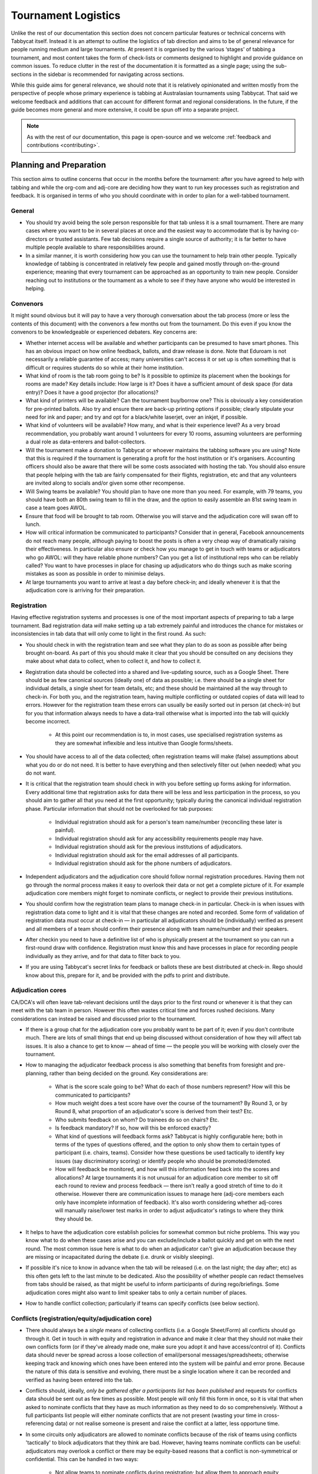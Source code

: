 .. tournament-logistics:

====================
Tournament Logistics
====================

Unlike the rest of our documentation this section does not concern particular features or technical concerns with Tabbycat itself. Instead it is an attempt to outline the logistics of tab direction and aims to be of general relevance for people running medium and large tournaments. At present it is organised by the various ‘stages' of tabbing a tournament, and most  content takes the form of check-lists or comments designed to highlight and provide guidance on common issues. To reduce clutter in the rest of the documentation it is formatted as a single page; using the sub-sections in the sidebar is recommended for navigating across sections.

While this guide aims for general relevance, we should note that it is relatively opinionated and written mostly from the perspective of people whose primary experience is tabbing at Australasian tournaments using Tabbycat. That said we welcome feedback and additions that can account for different format and regional considerations. In the future, if the guide becomes more general and more extensive, it could be spun off into a separate project.

.. note:: As with the rest of our documentation, this page is open-source and we welcome :ref:`feedback and contributions <contributing>`.

Planning and Preparation
========================

This section aims to outline concerns that occur in the months before the tournament: after you have agreed to help with tabbing and while the org-com and adj-core are deciding how they want to run key processes such as registration and feedback. It is organised in terms of who you should coordinate with in order to plan for a well-tabbed tournament.

General
-------

- You should try avoid being the sole person responsible for that tab unless it is a small tournament. There are many cases where you want to be in several places at once and the easiest way to accommodate that is by having co-directors or trusted assistants. Few tab decisions require a single source of authority; it is far better to have multiple people available to share responsibilities around.
- In a similar manner, it is worth considering how you can use the tournament to help train other people. Typically knowledge of tabbing is concentrated in relatively few people and gained mostly through on-the-ground experience; meaning that every tournament can be approached as an opportunity to train new people. Consider reaching out to institutions or the tournament as a whole to see if they have anyone who would be interested in helping.

Convenors
---------

It might sound obvious but it will pay to have a very thorough conversation about the tab process (more or less the contents of this document) with the convenors a few months out from the tournament. Do this even if you know the convenors to be knowledgeable or experienced debaters. Key concerns are:

- Whether internet access will be available and whether participants can be presumed to have smart phones. This has an obvious impact on how online feedback, ballots, and draw release is done. Note that Eduroam is not necessarily a reliable guarantee of access; many universities can't access it or set up is often something that is difficult or requires students do so while at their home institution.
- What kind of room is the tab room going to be? Is it possible to optimize its placement when the bookings for rooms are made? Key details include: How large is it?  Does it have a sufficient amount of desk space (for data entry)? Does it have a good projector (for allocations)?
- What kind of printers will be available? Can the tournament buy/borrow one? This is obviously a key consideration for pre-printed ballots. Also try and ensure there are back-up printing options if possible; clearly stipulate your need for ink and paper; and try and opt for a black/white laserjet, over an inkjet, if possible.
- What kind of volunteers will be available? How many, and what is their experience level? As a very broad recommendation, you probably want around 1 volunteers for every 10 rooms, assuming volunteers are performing a dual role as data-enterers and ballot-collectors.
- Will the tournament make a donation to Tabbycat or whoever maintains the tabbing software you are using? Note that this is required if the tournament is generating a profit for the host institution or it's organisers. Accounting officers should also be aware that there will be some costs associated with hosting the tab. You should also ensure that people helping with the tab are fairly compensated for their flights, registration, etc and that any volunteers are invited along to socials and/or given some other recompense.
- Will Swing teams be available? You should plan to have one more than you need. For example, with 79 teams, you should have both an 80th swing team to fill in the draw, and the option to easily assemble an 81st swing team in case a team goes AWOL.
- Ensure that food will be brought to tab room. Otherwise you will starve and the adjudication core will swan off to lunch.
- How will critical information be communicated to participants? Consider that in general, Facebook announcements do not reach many people, although paying to boost the posts is often a very cheap way of dramatically raising their effectiveness. In particular also ensure or check how you manage to get in touch with teams or adjudicators who go AWOL: will they have reliable phone numbers? Can you get a list of institutional reps who can be reliably called? You want to have processes in place for chasing up adjudicators who do things such as make scoring mistakes as soon as possible in order to minimise delays.
- At large tournaments you want to arrive at least a day before check-in; and ideally whenever it is that the adjudication core is arriving for their preparation.

Registration
------------

Having effective registration systems and processes is one of the most important aspects of preparing to tab a large tournament. Bad registration data *will* make setting up a tab extremely painful and introduces the chance for mistakes or inconsistencies in tab data that will only come to light in the first round. As such:

- You should check in with the registration team and see what they plan to do as soon as possible after being brought on-board. As part of this you should make it clear that you should be consulted on any decisions they make about what data to collect, when to collect it, and how to collect it.
- Registration data should be collected into a shared and live-updating source, such as a Google Sheet. There should be as few canonical sources (ideally one) of data as possible; i.e. there should be a single sheet for individual details, a single sheet for team details, etc; and these should be maintained all the way through to check-in. For both you, and the registration team, having multiple conflicting or outdated copies of data will lead to errors. However for the registration team these errors can usually be easily sorted out in person (at check-in) but for you that information always needs to have a data-trail otherwise what is imported into the tab will quickly become incorrect.

    - At this point our recommendation is to, in most cases, use specialised registration systems as they are somewhat inflexible and less intuitive than Google forms/sheets.

- You should have access to all of the data collected; often registration teams will make (false) assumptions about what you do or do not need. It is better to have everything and then selectively filter out (when needed) what you do not want.
- It is critical that the registration team should check in with you before setting up forms asking for information. Every additional time that registration asks for data there will be less and less participation in the process, so you should aim to gather all that you need at the first opportunity; typically during the canonical individual registration phase. Particular information that should not be overlooked for tab purposes:

    - Individual registration should ask for a person's team name/number (reconciling these later is painful).
    - Individual registration should ask for any accessibility requirements people may have.
    - Individual registration should ask for the previous institutions of adjudicators.
    - Individual registration should ask for the email addresses of all participants.
    - Individual registration should ask for the phone numbers of adjudicators.

- Independent adjudicators and the adjudication core should follow normal registration procedures. Having them not go through the normal process makes it easy to overlook their data or not get a complete picture of it. For example adjudication core members might forget to nominate conflicts, or neglect to provide their previous institutions.
- You should confirm how the registration team plans to manage check-in in particular. Check-in is when issues with registration data come to light and it is vital that these changes are noted and recorded. Some form of validation of registration data *must* occur at check-in — in particular all adjudicators should be (individually) verified as present and all members of a team should confirm their presence along with team name/number and their speakers.
- After checkin you need to have a definitive list of who is physically present at the tournament so you can run a first-round draw with confidence. Registration must know this and have processes in place for recording people individually as they arrive, and for that data to filter back to you.
- If you are using Tabbycat's secret links for feedback or ballots these are best distributed at check-in. Rego should know about this, prepare for it, and be provided with the pdfs to print and distribute.

Adjudication cores
------------------

CA/DCA's will often leave tab-relevant decisions until the days prior to the first round or whenever it is that they can meet with the tab team in person. However this often wastes critical time and forces rushed decisions. Many considerations can instead be raised and discussed prior to the tournament.

- If there is a group chat for the adjudication core you probably want to be part of it; even if you don't contribute much. There are lots of small things that end up being discussed without consideration of how they will affect tab issues. It is also a chance to get to know — ahead of time — the people you will be working with closely over the tournament.
- How to managing the adjudicator feedback process is also something that benefits from foresight and pre-planning, rather than being decided on the ground. Key considerations are:

    - What is the score scale going to be? What do each of those numbers represent? How will this be communicated to participants?
    - How much weight does a test score have over the course of the tournament? By Round 3, or by Round 8, what proportion of an adjudicator's score is derived from their test? Etc.
    - Who submits feedback on whom? Do trainees do so on chairs? Etc.
    - Is feedback mandatory? If so, how will this be enforced exactly?
    - What kind of questions will feedback forms ask? Tabbycat is highly configurable here; both in terms of the types of questions offered, and the option to only show them to certain types of participant (i.e. chairs, teams). Consider how these questions be used tactically to identify key issues (say discriminatory scoring) or identify people who should be promoted/demoted.
    - How will feedback be monitored, and how will this information feed back into the scores and allocations? At large tournaments it is not unusual for an adjudication core member to sit off each round to review and process feedback — there isn't really a good stretch of time to do it otherwise. However there are communication issues to manage here (adj-core members each only have incomplete information of feedback). It's also worth considering whether adj-cores will manually raise/lower test marks in order to adjust adjudicator's ratings to where they think they should be.

- It helps to have the adjudication core establish policies for somewhat common but niche problems. This way you know what to do when these cases arise and you can exclude/include a ballot quickly and get on with the next round. The most common issue here is what to do when an adjudicator can't give an adjudication because they are missing or incapacitated during the debate (i.e. drunk or visibly sleeping).
- If possible it's nice to know in advance when the tab will be released (i.e. on the last night; the day after; etc) as this often gets left to the last minute to be dedicated. Also the possibility of whether people can redact themselves from tabs should be raised, as that might be useful to inform participants of during rego/briefings. Some adjudication cores might also want to limit speaker tabs to only a certain number of places.
- How to handle conflict collection; particularly if teams can specify conflicts (see below section).

Conflicts (registration/equity/adjudication core)
-------------------------------------------------

- There should always be a *single* means of collecting conflicts (i.e. a Google Sheet/Form) all conflicts should go through it. Get in touch in with equity and registration in advance and make it clear that they should not make their own conflicts form (or if they've already made one, make sure you adopt it and have access/control of it). Conflicts data should never be spread across a loose collection of email/personal messages/spreadsheets; otherwise keeping track and knowing which ones have been entered into the system will be painful and error prone. Because the nature of this data is sensitive and evolving, there must be a single location where it can be recorded and verified as having been entered into the tab.
- Conflicts should, ideally, *only be gathered after a participants list has been published* and requests for conflicts data should be sent out as few times as possible. Most people will only fill this form in once, so it is vital that when asked to nominate conflicts that they have as much information as they need to do so comprehensively. Without a full participants list people will either nominate conflicts that are not present (wasting your time in cross-referencing data) or not realise someone is present and raise the conflict at a latter, less opportune time.
- In some circuits only adjudicators are allowed to nominate conflicts because of the risk of teams using conflicts 'tactically' to block adjudicators that they think are bad. However, having teams nominate conflicts can be useful: adjudicators may overlook a conflict or there may be equity-based reasons that a conflict is non-symmetrical or confidential. This can be handled in two ways:

    - Not allow teams to nominate conflicts during registration; but allow them to approach equity teams before, or during, the tournament to identify the conflict. Equity can then raise the issue with the tab team and adjudication core and it can be added to the tab.
    - Allow teams to nominate conflicts during registration; but have the adjudication core review the data for 'tactical' conflicts. These are usually relatively easily identified, although can be overlooked if the adjudication core does not know the  participants and/or if a non-blatant quantity are added. The adjudication core can then override the conflict, discuss it with the teams, or raise it with equity. However, if going down this route, the tab team should discuss with the adjudication core how to manage this process well-ahead of the tournament, and ensure they actually do review the conflicts prior to the first round — otherwise it will become a derailing distraction during critical time periods such as allocations.

- As mentioned in the previous section, the adjudication team (possibly with equity) should provide some degree of guidance about what kinds of debating-related conflicts should be provided. Obviously people should be able to self-define what constitutes a conflict, but there are circumstances where they are overly cautious and can be reassured that it is not necessary. The opposite problem may occur also, where many people may have a very high bar for what defines a conflict which could lead to perceptions of bias from other participants.
- In poorly-structured conflict forms, identifying exactly who is doing the conflicting and who is being conflicted is a nightmare. You want to structure the questions to minimise this ambiguity. A form should definitely ask:

    - Are you (the conflict-specifier) a team or an adjudicator?
    - Which institution are you from?
    - If part of a team, which team are you in?
    - Who are you conflicting?
    - Which institution are they from?
    - If they are in a team, which team is it?
    - For adjudicators: have previously attended any other institutions; or have other reasons to conflict entire institutions? If so, specify those institutions.

- Generally, it is preferable that each form nominates a single conflict, and people are asked to re-submit for each conflict they are adding.
- Adj-core members will often not nominate their own conflicts; presuming that they will notice and correct them during allocations. They often forget or overlook this. Their
conflicts should be entered as per normal.


Online/offline ballots and feedback
-----------------------------------

Placeholder: basic pros and cons; tradeoffs; etc


Scheduling (convenors / venue organisers)
-----------------------------------------

One of the easiest ways to have things run late is to set an unrealistic schedule. As much as possible the round/lunch/etc timing should conform to an even distribution of how long it takes to process results and create a draw/allocation; you don't want to be in a position where particular rounds have much too much or too little time to spend on allocations and other crucial tasks. This is something that should definitely be working on in conjunction with convenors and other critical parties before they lock down timing details with food suppliers or the venue hosts.

Note also that in most circumstances it is almost always preferable to create a draw and allocation for the first day of the next round at the night before. This time should be built in to the schedule of the previous day, and raised with the adjudication core so they don't expect to be able to immediately depart after the last day's rounds complete.

Below is the time taken within each round at Australs 2017. For context, this was neither a particular efficiently or inefficiently tabbed tournament. Notable details:

- The tournament was ~40 rooms each round and had access to 3-6 runners and data enterers. Paper ballots were pre-printed and distributed by runners to rooms prior to the debates starting, then collected some time after the 15m deliberation period. Feedback was submitted online.
- The adjudication core were neither particular slow or fast in allocating adjudicators compared to other adjudication cores in an Australs context where allocations are first automatically generated then extensively tweaked.
- There were no serious issues that delayed the tabbing of any particular round beyond the expected issues of last-minute draw changes, adjudicators producing incomprehensible ballots, etc.
- While the tab ran relatively quickly there were delays (or periods where allocations could take longer than typical) because of mismatches between the planned schedule and the optimal schedule from a tab perspective.
- A round at Australs takes around 2 hours from a debater's perspective: 30m of prep, ~60m for a debate, ~15m for deliberation, and ~15m for the oral adjudication and feedback.
- We didn't note the timing of data-entry in Round 8 as there was no time pressure. After data entry was finished, finalising and double-checking the breaks took through to ~7-8pm.

======================  ===============  ===============  ===============  ===============  ===============  ===============  ================  ===============
Day                     One                                                Two                                                Three
----------------------  -------------------------------------------------  -------------------------------------------------  ---------------------------------
Round                   1                2                3                4                5                6                7                 8
======================  ===============  ===============  ===============  ===============  ===============  ===============  ================  ===============
Draw generated          *Night prior**   12:43            16:12            19:17*           12:05            15:46            19:10*            12:07
Allocation finished     *Night prior**   13:17 ``+34m``   16:36 ``+24m``   20:28* ``+71m``  12:58 ``+53m``   16:24 ``+38m``   21:30* ``+140m``  13:25 ``+78m``
Motions released        09:28            13:50 ``+33m``   16:47 ``+11m``   09:22            13:14 ``+16m``   16:40 ``+16m``   9:30              14:18 ``+53m``
First ballot received   11:51 ``+143m``  15:46 ``+116m``  18:52 ``+125m``  11:18 ``+116m``  15:13 ``+119m``  18:40 ``+120m``  11:35 ``+125m``   ?
Last ballot confirmed   12:38 ``+47m``   16:07 ``+21m``   19:15 ``+23m``   12:05 ``+47m``   15:44 ``+31m``   19:09 ``+29m``   12:06 ``+31m``    ?
======================  ===============  ===============  ===============  ===============  ===============  ===============  ================  ===============

Tab Setup
=========

Setting up a tab site is the most technically challenging (or at least annoying) part of tabbing. It is where you need to reconcile large amounts of data and configure a variety of settings to ensure everything will run without issues during rounds. While this is often done a day or two before the tournament, ideally you should look to do as much as possible in the week or two beforehand.

Creating the site
-----------------

- Presuming you are using Tabbycat, and deploying to Heroku, read our documentation about the size of Postgres database your tournament will require. Setting up the correct size from the start is the best way to go, as transferring information at a later stage is a hassle.
- If the tournament (or the host society) has their own domain name consider whether you want to set up the tab site on the domain so that the URL is nicer.

Importing data: workflow
------------------------

- First check with registration people if their data is complete, and if not who is missing. If it's only a few people it's viable (for tab purposes) to use place-holders for them, as long as you remember to follow up and edit their data manually later.
- Familiarise yourself with the different methods for importing data into Tabbycat. If using the spreadsheet importer, know how to operate it, and how to transfer data from a local to Heroku-hosted copy. That said, importing using the visual importer is viable for larger tournaments if you are not comfortable with the command line.

    - Typically the process using the spreadsheet importer is to set-up the CSV files then try to import them into a local copy of Tabbycat database and verify it works.
    - It will likely take several tries for it to work due to minor mismatches in speaker/institution names etc. The importer usually will spit out errors when something is malformed/mis-formatted. Usually the process is to then reimport until everything passes without errors.
    - Once the import has passed you can then push database to live. Generally from then on any changes will be done to the live tab unless there are huge amounts of problems requiring a re-import.

Importing data: regions/societies
---------------------------------

- Societies will often have special names that they like to use in draws (that are not the same as their institution's name or acronym. These can be gathered from institutional reps or from prior tabs. When in doubt err on the colloquial / most recognisable name; particularly for formats where teams need to find each other prior to the debate.
- Determine the types of regions that will be assigned to institutions with adjudication core. This has impacts for the kinds of representation/diversity the tab can show during allocations.

Importing data: participants
----------------------------

- Check you have emails/phone numbers included in the imported sheets; there are useful to have on hand later for either emailing out feedback links or following up errant adjudicators.
- Often the easiest way to prepare the sheets to import is to create new tabs in the registration data sheet, and use referencing to automatically order and arrange their data into the format Tabbycat wants.
- Often some adjudicators, typically local independents, may not be available for all rounds. Try and find out who this affects and when; once data has been imported you can pre-check these adjudicators in and out of rounds.
- Remember that the swing team(s) also need to be imported.

Data import: venues
-------------------

- Ideally you want not just a list of rooms, but also of categories — i.e. what buildings or colour code a room belongs to.
- You also want some idea of priority; that is to say if some rooms are inconvenient (and you have more rooms than you need) they should be marked as a low priority so they will not be allocated.
- You should want to know if access to some rooms is conditional. After the data is imported you can use the check-in system to record this information into the tab.
- Registration should have collected information about accessibility requirements; they should be imported (or added post-import) as Venue Constraints.
- Generally you want to assign adjudication core members rooms that are close to the tab room. These can be either imported (or added post-import) as Venue Constraints.

Data import: test scores
------------------------

- Ideally the adjudication core should do this themselves as they are marking the test.

Data import: user accounts
--------------------------

- Set up user accounts for the adjudication core
- Set up user accounts for runners/assistants with dummy passwords (they can change them later)

Emailing out links
------------------

- For international tournaments the use online ballots or online feedback, participants should be emailed out their private URLs before people start travelling to arrive at a tournament (i.e. when they have a reasonable chance of checking their email). This can be done using the inbuilt pages on Tabbycat, or by importing participants data into a service such as Mailchimp.

Pre-Rounds Setup
================

Setting up the tab room
-----------------------

This is typically the first order of business, as all future pre-round setup tasks (i.e. training the adjudication core, testing printing, etc) are better for being done in the same space that will be used throughout the rounds. Once you're in the space there are a couple of small checks to run through before the larger question of how to arrange and use the space should be tackled:

- Check with convenors whether things can be left in the tab room overnight. If they can't you'll need to make plans for how to move any big items (printers; ballot stacks) to and from the tab room each day.
- Check that the internet access in the tab room is reliable
- Check that the projector system works, both with whatever wired-in computer is in the room and when connected to your laptop.
- Check what items either yourself, or the organisers, have at hand and check if anything needs to be acquired before the next day. Critical items for tab rooms are typically:

    - An extension cord with multi box; ideally a pair of each
    - Whiteboard markers (assuming there is a whiteboard) otherwise permanent markers and large sheets of paper (i.e. A2) can suffice
    - Boxes. Lots of boxes. Loose ballots are a source of confusion and error, so you want some way of temporarily storing ballots as they proceed through the entering and checking process. You probably want at least three large boxes (for ballots to-enter, ballots to-check, and finished ballots) but more will be useful.
    - Spare printing ink/toner, and paper for the printer. Ideally your paper would be multi-coloured, with each colour being used for a different round. Pastel colours are ideal, and you ideally want at least three different colours so that you don't have to repeat a colour within the same day. Be sure to calculate how many sheets you will need per round and ensure you have a generous amount of spares.
    - If tabbing a format that can produce multiple ballots per-debate, staplers are essential to keep those ballots organised. Buy at least two sturdy types.

- Non-essential, but often useful to have items:

    - Whatever dongles/adapters you need to connect your laptop to the projectors, both in the tab room and in the briefing room.
    - Post-it notes aren't a great way to temporarily mark ballots with information; typically used to indicate ballots that need correcting.
    - You'll often need to make impromptu signs; sticky tape and/or blu-tack are good here
    - Spare pens for the people doing data entry to use
    - Trash bags for collecting rubbish as it accumulates
    - A Chrome Cast can occasionally be very useful if a projector or screen doesn't have accessible input cables or so that you can use a projector without having your laptop tethered to a particular podium and desk.

If you haven't already it's a good idea to check your printing setup by printing off a bunch of generic ballots and feedback forms to have on hand if the need arises (i.e. a ballot is missing and needs to go out ASAP; or if someone can't do feedback online and needs to do so on paper). At worst, the blank ballots you print can be used for the out-rounds. While printing these off time how long it takes the printer to print say 25 ballots and extrapolate from that to figure out how long it will take to print the entire round's worth of ballots. Note that if printing off a round's ballots is relatively quick it can be useful to delay it in order to better accommodate any last-minute changes to the draw that happen post-announcement. It's also worth thinking about how you (or at least who will) group up the printed ballots in order to distribute them to runners.

At this point you should also setup whatever process you need for managing runners and the ballot collection process. At a minimum this should probably be a table on a spreadsheet or a whiteboard listing the different groups of rooms, with space to mark in which runners are delivering/collecting ballots for each location. This will likely change from day to day and should be kept updated. It should also have some method for contacting each runner (i.e. a cellphone number).

The question of how to arrange the actual room is one with many answers, and is obviously shaped by the peculiarities of the space itself. However there needs to be some system behind it so that people know exactly where to go and what to do when there is time pressure.

The key consideration behind this system is typically the 'flow' of ballots: what happens after they are brought back from runners but before they are completely entered into the system. Think through how you want this process to operate and how the space can be arranged to make each step as smooth as possible. Considerations:

- When runners initially return a big stack of ballots, what happens? They could be transferred directly to the data-enterers to start on, but it is often useful to have preliminary checks here in order to keep the job of the data-enterers as simple as possible. These checks could include:

    - For formats with multiple ballots per-debate, you typically want to identify and staple together all the ballots from a given room.
    - For tournaments where ballots are liable to go missing (or for when you have plenty of data-enterers and want peace of mind) it is worth using the ballot 'check-in' system of your tab software to mark off ballots as present in the tab room. This allows you to quickly identify which ballots are AWOL and begin tracking them down earlier than you would do otherwise if just waiting for the 'to enter' pile to be exhausted.
    - Depending on your preferences and resources, ballots could at this stage be checked for errors. This could include a basic sweep for missing information (i.e. totals) or a comprehensive sweep that includes checking math errors, ambiguous handwriting, low-point wins, etc). While this will delay the time between ballots arriving and being entered, it will mean that you can start correcting ballots sooner, and lessens the burden on (potentially inexperienced) data-enterers to check and catch these.

- Once this preliminary step has occurred the next task is actually entering the ballots. The number of steps here is dependent on your tab software and tab settings; you might have had the 'draft' ballot be submitted online by chairs or you might have the whole two step process of a 'draft' ballot entry and the 'confirmed' ballot entry taking place within the tab room. Considerations:

    - Regardless of whether you are working with a one-step or a two-step process, you want to arrange the tables where data-enterers are sitting such that their need to move is minimised. That might mean either have a central inbox of ballots to enter in the center of the tables (such that everyone can reach it) or having multiple 'clusters' of enterers around boxes.
    - If work with a two-step process you want those two steps to be an active part of the spatial arrangement. That is to say, typically there will be a grouping of enterers who are working on the initial ballot entry (clustered around a box or boxes) and then a separate 'downstream' grouping of enterers that work on confirming/validating those entries. Depending on the size of tournament and quantity of runners, you either want it so that individuals from the first group can easily pass their ballots to the box of the second group; i.e. by reaching across the table or walking a short distance. At large tournaments you might want a dedicated person to transfer ballots between boxes to prevent enterers having to get up.
    - In a two-step process people may need to transfer roles, as generally you want to prioritise entry and then validation. Often this isn't necessarily much more efficient, but if 'rebalancing' the roles make sure that the spaces assigned to each role can accommodate extra people, and that people physically move to occupy each role.
    - In general, you want to minimise the number of ballots that each enterer feels the need to 'hoard' to work through to keep the work evenly distributed. If people are taking a large amount of ballots to work, at the final stages of entering some people will have a bunch to work through while others will be finished. Making it easy to collect and pass on ballots in the space itself helps cut down on this while keeping entry efficient.
    - While the exact spatial arrangement depends on your numbers and what furniture is available, a long rectangle is a good starting point as the ballot process is in general linear (check, enter, validate, finish). Typically this might look like a series of tables in a row with enterers sitting on either side and with the various ballot boxes in the middle.
    - When ballots have finished being enter/validated there definitely should be some sort of final 'done' box. However take care how ballots are put here, a common source of error is people putting ballots there before they are fully finished.
    - When ballots need to be corrected you generally want to 'extract' them from this process and hand them off to a tab-director or assistant to chase up and collect. There should be a forethought process for managing this; and ideally a dedicated space for it to prevent ballots being lost and to make it easy to identify ongoing issues. This might look like a process of sticking a post it note (outlining the error) to the ballot, and then pulling it from entry/validation and placing it on a desk.

Training volunteers
-------------------

If it all feasible you want to train that volunteers acting as runners and/or data enterers they day before the tournament starts otherwise the first round will be rough. It's generally a good idea for this training session to generally mirror the process of running a round. Even if you have enough people for dedicated runner/enterer roles to train everyone so that they are familiar with each and can fill in if needed. This has a couple of stages:

1. Introductions/details

    - Volunteering is a pretty thankless and often stressful job. It's also quite a dull and mechanical process: deliver paper; collect paper; enter numbers; check numbers.
    As much as possible you want your volunteers to feel welcome and a key part of a team. When meeting everyone for the first time try and run the introductions in a non-perfunctory manner and get to know people's background/interests and outline how valuable they are to the tournament.
    - As part of this process you should, however, grab their cellphone number or whatever means you will use to coordinate communication.
    - Figure out what will be happening during downtime. Would volunteers like to watch debates, work in the tab room, etc. Is there anything they would like during those down times (music, snacks, coffee, etc).

2. Rooms and Running

    - So if runners are unfamiliar with debating in general, outline the basics of what draws are, what ballots are actually for, and what this process looks like for participants.
    - Outline how/when the printing process occurs, who will sort and assign the ballots.
    - Now is a good time to assign different runners to different venue groups.
    - Critically (and this may take some time) as a group actually go to everyone one of the venue groups and identify all of the venue rooms that are listed so that everyone knows exactly where to go. This is a good chance to both check those rooms actually exist and any problems that might occur finding them.
    - Go through where to place ballots on desks
    - Outline in general what happens during ballot collecting: when to do it, how to approach chairs, what do to if they are slow or delayed. You should raise the chance of chairs being belligerent and outline how you (and they) should deal with this.
    - If you are having runners pre-check ballots it's a good idea to fill out a few ballots to demonstrate the kinds of checking. If you are using any communication systems (i.e. having them mark of buildings as 'done') go through that now also.

3. Data entry and checking

    - Again, run through this in the actual tab room, and illustrate examples with actual ballots.
    - Before starting set up logins for everyone and show them how to login. Also get an idea of what devices they will be using, or can bring, for data entry purposes. Check/ensure that they will have internet access on those devices.
    - Run through how the seating/table/box arrangement works and the types of roles at different positions.
    - Emphasise that in general, any ambiguities should be raised with the tab directors/assistants; i.e. that you should never guess about ballots but instead always delegate resolving issues to someone else.
    - Run through the different edge cases and things to check during entry. For example Iron Person speeches, mismatched totals, entering the wrong ballot for the wrong panellist, etc (see section below). Be sure to also go through what happens when the validation step fails; i.e. when a ballot needs to be re-entered.

Training the adjudication core
------------------------------

Typically making the first round draw and allocation is a good time to outline expectations and roles with the adjudication core. Generous amounts of time should be budgeted for this. Things to run through:

- Setting up logins for the adjudication core as necessary
- Outlining (if you haven't already) how feedback will work, as well as the means by which the adjudication core can use the software to keep track of feedback. Ideally some sort of general strategy should be formed for this, so that particular people sit out rounds, or are delegate the task of catching up on feedback at other points.
- Depending on how many runners you have it may be necessary, or beneficial, if the adjudication core helps out with data entry. However if you go down this route the adjudication core need to be highly trained; they are often much more likely than volunteers (who are less self-confident and have more experience) to make errors.
- Ensure that adjudication core members know to come to the tab room ASAP after they have finished adjudications rather than swanning around socialising or going to lunch. Draws will often be held up just by the fact that not enough adjudication core members are present to start or finish an allocation.
- The first round allocation is a chance to slowly walk the adjudication core through the allocation interface. They should know how to operate it themselves and what it's capabilities are. This includes key interface features (say those that assign a debate 'importance' or 'energy') as well as how the underpinning technology works (say how importance/energy matches up to panel strength). As much as possible you want to understand their priorities and ensure the software is configured to match them, and/or highlight interface features that help them match it.
- How to approach diversity (typically in terms of region and gender) across an allocation in particular is something that some members of an adjudication core will not have had to considered in the context of a large tournament or in terms of explicit trade-offs. Again, you should make it clear how the software can accommodate this, and get the team to plan for how (in general) they want to approach this. Often it will form the final phase of the allocation process, and so can easily be forgotten or skipped over.
- Outline that there will usually be a trade-off between the quality of each allocations and the speed at which the tournament runs. When time is not a factor, many adjudication cores will often take an hour or more in order to create a perfect allocation; they should know though that aiming for perfect during many rounds will break the schedule. You should try and get them to set some sort of time goal for allocations, and ensure that they are aware of when (during the rounds) they are going too fast or too slow.
- How you will all communicate. Again, there should be a single medium for this so that everyone knows what is going on.

Preparing a briefing
--------------------

- At large tournaments there should be some form of briefing covering ballots and feedback process, even if it is just quick one. Usually you will want to be the person to design and deliver this; other people less-familiar with the system may miss details.
- Liaise with convenors and the other people doing briefings to ensure (a) they know you're doing one; and (b) you are not overlapping in terms of content.
- See the last section of this document for notes on what can be useful to include here

Final checks
------------

- Check if the convenors have made a map that clearly outlines where the rooms are. Ensure it's clear and post it to either the tab site (ideally) or somewhere like Facebook.
- Check that convenors have some sort of way-finding system in place, i.e. chalked directions or colour-coded signs. Check these colour codes match the names of your venues.
- Check that the draw types are correct for each round in the tab system.
- Check with adjudication core if/when there are secret rounds and that these are correct in the edit data base area.
- Check how the draw will be displayed and managed. Is the projector good; how big does the text size need to be? How fast is the scroll?
- If you will pre-print ballots check that you've set the "return ballots to" configuration setting; even if it just says "to runners".

Managing Rounds
===============


Incoming ballots
----------------

At large tournaments important to know as soon as possible rooms that are late or ballots that are missing. This means:

- Checking off ballots as they come in
- Having an app to keep track of which rooms have been collected that runners use. IE
    - Ballot delivered
    - Debate begun
    - Debate ended
    - Adjudication ended/ ballot collected
    - Ballot returned
    - Ballot in tab room

Placeholder: talk about the critical path; how it is disrupted. i.e. rarely is rare data entering power the key hold up, rather single ballots

Entering data
-------------

- By the time things are say roughly half done ensure the adj core is present or on their way back so they wont hold up allocations


Bad ballots
-----------

- Really isn't a good way to stop this. Many have tried. At best it can be mitigated and managed.
- This will be worse at international tournaments, and especially in circuits where there is more than one predominant format
- Shaming and binning, while fun, probably isn't effective
- Changing or adding middle names of adjudicators though is a good way to remind them, and other people (it shows on the draw/pre-printed ballots but will be truncated in the allocation UI).

    - i.e. John ‘Can't Add' Smith
    - i.e. Jane ‘Bad Handwriting' Smith
    - Alternately, an emoji code; John 😡 Smith

- Australs mess-ups included:
    - Incorrect math
    - Just not adding properly
    - Not including reply scores in the totals
    - Changing individual scores but not updating the totals/margins
    - Ti.e. ballots (ie. Their written margin indicated a winner but their speaker scores - summed to equal each other)
    - Illegible speaker scores/scores that had numbers traced over them
    - Forgetting motion vetoes (not a critical problem, but still annoying)
    - Scoring outside the range (esp. For reply scores)
    - Missing totals/winners/margins


Allocating adjudicators
-----------------------

- Often need to remind adjs to check gender and region as they forget it can do it

Ongoing processes/checks
------------------------

- Language status will affect who can break in what categories and thus what priority teams should get regarding adjudicators. Thus liaise with a language committee so that as soon as determinations are made the eligibility can be entered into tabby cat. You definitely want this in by say round 5 when the algorithm can start determining which teams are live in a way that helps allocations.
- If teams eligible for multiple breaks are only allowed to participate in one break (eg. if there are out-rounds running concurrently, etc.), ensure the language committee is also recording those preferences
- Try and ensure the room is not devolving into mess.
- Keep an eye on feedback; ideally with an adjudication core member present
- Heroku metrics. should be looking for the number of "timeout errors". up dynos as a response. these could be an issue during results release
- Backups; how to take them. Don't just take them; download them. Ideally to a dropbox or something that will spread them across multiple computers

Planning for the worst
----------------------

- If internet goes out, or if the online service hosted has an outage
- Need to know how to restore a backup onto a local copy and start working with that
- i.e. have a local copy setup already


Breaks and Break Rounds
=======================

Generating the adjudicator's break
----------------------------------

Determining the adjudicator break generally involves a complex set of considerations rather than strictly ranking based on feedback. As such most adjudication cores will use whiteboards or Google docs to draft and discuss the possible options. One thing to note here is that breaking adjudicators will need to be marked as such in the tab at some point (both so they can be on future draws, and for publication) so you want to be careful that the tab is the final source of authority here — it is easy for information to get out of sync between what the adjudication core is using to draft the break and the system. Points that are possibly be worth raising here are an idea of the *quantity* of adjudicators needed (breaking too few or too many will cause issues) and whether there are any special considerations (such as having conflicts with large portions of the draw, or leaving at a given point) with a given adjudicator.

Generating the team break
-------------------------

Before doing so in an automated fashion, first check whether all teams are assigned to the right break categories. Check also that each break category is using the right rule — by default (in Tabbycat at least) each break uses a generic ranking rather than the specified rules of tournaments such as Australs. While there also double check the break size itself is correct.

Hopefully the automated system will generate a correct break, but this should always be checked against what you'd expect the results to be from standings. Note also that there are cases, such as when a team has to leave, or when teams are or are not double-breaking that mean the automated break results need to be overridden (typically in Tabbycat you would add a marker or note to include their ranking, but exclude them from having a break rank).

Announcing the break
--------------------

Mistakes are made surprisingly often when announcing the results. Again this is often a problem with incomplete or out of sync data, where print-outs, or slides, or the tab site itself might not reflect, for example, last minute changes about breaks, or potentially confuse teams or adjudicators with similar names. Things that can help:

- Have a single source for what is being read out — i.e. a printed list (recommended) or the tab site itself; but don't mix and match. If making slides (often a good idea for large/crowded venues) copy the data from the canonical source being announced.
- Double check what is being read out against the tab site, and/or whatever draft lists were used to say determine the adjudicators break. Verify everyone who should be there is, and that nobody is missing.
- Without revealing any details try and get at least some guidance on how to pronounce names that people don't know how to pronounce.
- Have backup copies of whatever is being read from and clarify who is reading off what portions.
- Clarify the general order in which things are read; i.e. *wins* then *team points* then *team name*.

Managing the out-rounds
-----------------------

Out-rounds are generally under less time pressure and can be managed by just one or two members of the tab team. However they tend to be run in a more haphazard fashion, so there are a couple of things to keep on top of:

- You should keep track of which adjudicators have or have not been used throughout the finals allocations. It is easy for adjudication cores to forget to allocate someone and have to either drop them or promote them beyond what they had originally intended.
- When managing out-round with multiple break categories, the round progression is no longer strictly linear. So be careful with announcements, and note that often you can't rely on the online interface to release draws publicly.
- It is very easy for ballots to get lost in break rounds as chairs have less defined roles and processes in what they do with their ballots. While having correct speaker scores correctly entered for break rounds isn't a strict necessity, it is nice to have and the alternative (using fake speaks just to record the winner) can cause confusion.  Closely manage distributing ballots to the chairs and collecting them as soon as possible afterwards; especially if there is any time pressure. Generally it is not worth printing off per-debate ballots; just print a stack of generic ballots at the start of the out-rounds and distribute as needed.
- You should know, in addition to when the break rounds are, when the results announcements are. Often these announcements are saved (for suspense or logistics reasons) until particular points of time (i.e. until the evening social; or until other out-rounds are finished). Obviously it's important not to accidentally release results; but often convenors and the adjudication core will often have different ideas about when results are meant to be released.

Preparing for tab release
--------------------------

At some point, if you haven't already, have a discussion about when the tab itself will be released; and what data will be released. Note that in addition to the basic speaker and team tabs, Tabbycat can also optionally release motion statistics, participant demographics, and the per-ballot results of each round, along with 'filtered' speaker tabs for say Novice or ESL speakers.

Well before the tab is due to be released you want to check that anonymisations and any speaker flags (i.e. Novice, ESL) are up to date.

Managing the tab release
------------------------

Almost there!

If hosting Tabbycat on Heroku it's worth increasing the resources available to the server for the ~12 hour period following tab release; it's by far the most concentrated burst of traffic the site will receive. Because Heroku bills by the hour, even going to a relatively expensive option, such as performance dynos with auto-scaling, will be very cheap if run just for this period. That said the site should be relatively resilient even in the face of large amounts of traffic; even running with the most basic resources allocated, at worst pages will be temporarily slow or not load.

To get an idea of how the site is performing in the Heroku dashboard keep an eye on the average request time number and adjust the number of dynos to try and keep it under say two seconds; ideally just one. When you first turn on the tab release settings, make sure you go through and load every page before announcing it to the public, doing so will trigger the caching mechanism that means potentially complex pages (say the speaker tab) don't need to be calculated from scratch each time someone loads the page.

Appendix: Briefing Notes
========================

This is a very loose, but not exhaustive, collection of things that are useful to communicate to participants in a tab briefing; or to make clear to them in some other fashion before the tournament.

While 'briefing fatigue' is real, having clear expectations about how things like ballots and feedback work are highly valuable uses of the tournament's time if they at all can help cut down problems that can cause delays in the future.

How feedback works
------------------

- Is it online, or offline? If online did people receive links? What do they do if they have lost it?
- Is feedback mandatory? What accountability mechanisms are there? Will you publish the shame list online or raise it in between rounds?
- Who will be submitting feedback on who? Do trainees do so?
- Remind teams that only one of their feedbacks count; they should coordinate who is doing it.
- What is the feedback scale? What does it correspond to? Common sources of confusion:

    - Feedback scales are not like Uber. You do not get five stars for being adequate and generic.
    - Feedback scales are not relative to position; it is an absolute scale. That is to say if your trainee was good, they probably do not deserve the highest rating; they get whatever rating indicates they should be a panellist or low-chair.
    - Consider accompanying the score/scale with a statement characterising how these numbers correspond to positions - e.g. a 4.0 means 'should continue on good panels, should chair low rooms'

- If using online submission options, what should people without phones or internet access do?

How ballots work
----------------

This part of the presentation will be condescending. It is also necessary. The two causes of delays in the draw running late, and thus the tournament running late are (1) people not filling out ballots correctly or (2) people's ballots going missing. Emphasise that this should be taken seriously; minutes spent chasing bad ballots are often minutes that delay every single person at the tournament from doing what they are actually here to do.

You should highlight, ideally with illustrated examples:

- Which parts of the ballot *must* be filled in; people will often overlook margins, or special fields such as motion vetoes.
- That people must specify full names; not nicknames or just-first names. Often names will be written poorly or have ambiguities (i.e. two speakers on a team called James) and having full names removes these.
- That people should **not draw arrows to swap the order of speakers** as these are impossible to decipher. Here, and in other areas, always *cross-out* information clearly and write it again rather than using arrows or drawing over what is there.
- That people should try and write numbers in a manner that makes them crystal clear. Put cross-bars in 7s; bases on 1's. Make 8's actually look like two circles. If people know they have poor handwriting maybe consider writing the literal words — *seventy-one* below the numbers.
- That for styles that do not have a single ballot for a panel, reiterate that everyone fills in their own ballots. At Australs, if this isn't made absolutely clear someone will average their panels ballots in order to try and 'help' you.
- That runners do not fill out ballots. In BP, remind them that only chairs should fill out ballots (i.e. it cannot be deputised to a wing). In formats with individual ballots, remind chairs to make sure their wings have actually filled out a ballot, and get them to check for errors or ambiguities.
- That everyone is bad at math. People who think they are good at math just haven't messed up their ballot *yet*. Emphasize that people should always use their phone's calculators to check totals. At typical tournaments math errors happen multiple times a round, almost every round.
- How long people have to fill out their ballots. Suggest that chairs actually keep track of this time during a stopwatch, and start moving towards critical steps (i.e. scoring) well *before* the time is up, not *once* it is up.
- Outline what chairs should do to return ballots. If ballots are being run by runners, outline what they should do if a runner doesn't appear. If they are not being run by runners remind people that returning ballots should be there number one priority, over say giving a lengthy adjudication or team feedback. Or getting lunch.
- Remind people to *be nice to runners* and that being mean to runners will have serious consequences.
- Remind people that the tab team and adjudication core will not, except for absolutely exceptional circumstances, accept photos or descriptions of ballots; that all results must be on paper and handled in the same manner. The adjudication core should also be reminded of this.

How to locate the tab room
--------------------------

People should know how to get to the tab room, either to raise issues with the adjudication core or to correct ballot errors. Make it crystal clear where it is an how to get there. Also ensure people know not to barge in; that they should knock and wait.

Also clearly communicate the contact details of the tab directors and get people to take them down. In most cases you do not want people going through convenors or the adjudication core for any tab-related issues.

Misc
----

Given this is probably the most visible point of the tab team, outside of being angry at adjudicators or being thanked during the closing ceremony, now is a good time to encourage people in general to consider helping with tabbing and tab-development. Emphasize that both do not necessarily require technical skills and that tabbers are (or should be) open to feedback and ideas from the wider community. Tell people to come find you and chat and/or link to the `Facebook tabbing group <https://www.facebook.com/groups/1681761898801915/?ref=bookmarks>`_.

If you appreciated this guide or Tabbycat we'd appreciate a slide promoting `Timekept <http://timekept.com>`_ and `Debatekeeper <https://play.google.com/store/apps/details?id=net.czlee.debatekeeper&hl=en>`_. This would also be a good point to remind people that their timekeeping apps shouldn't be making noise *unless* they have been explicitly assigned to keep time by the chair.
